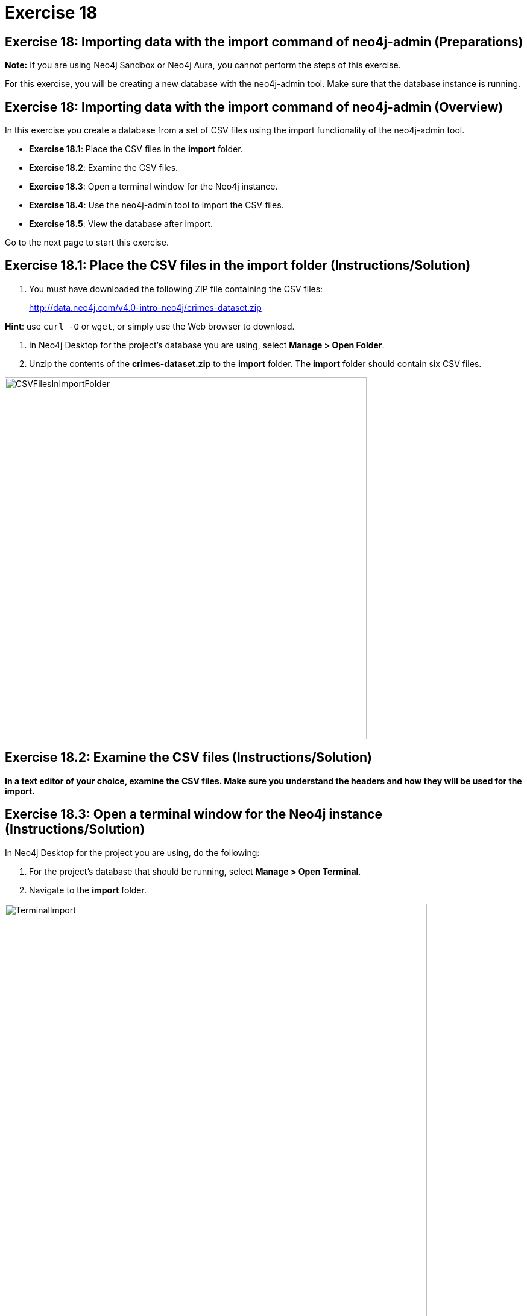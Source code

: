 = Exercise 18
:imagedir: ../images

== Exercise 18: Importing data with the import command of neo4j-admin (Preparations)

*Note:* If you are using Neo4j Sandbox or Neo4j Aura, you cannot perform the steps of this exercise.

For this exercise, you will be creating a new database with the neo4j-admin tool.
Make sure that the database instance is running.

== Exercise 18: Importing data with the import command of neo4j-admin (Overview)

In this exercise you create a database from a set of CSV files using the import functionality of the neo4j-admin tool.

* *Exercise 18.1*: Place the CSV files in the *import* folder.
* *Exercise 18.2*: Examine the CSV files.
* *Exercise 18.3*: Open a terminal window for the Neo4j instance.
* *Exercise 18.4*: Use the neo4j-admin tool to import the CSV files.
* *Exercise 18.5*: View the database after import.

Go to the next page to start this exercise.

== Exercise 18.1: Place the CSV files in the *import* folder (Instructions/Solution)

. You must have downloaded the following ZIP file containing the CSV files:
+

http://data.neo4j.com/v4.0-intro-neo4j/crimes-dataset.zip

*Hint*: use `curl -O` or `wget`, or simply use the Web browser to download.

. In Neo4j Desktop for the project's database you are using, select *Manage > Open Folder*.
. Unzip the contents of the *crimes-dataset.zip* to the *import* folder. The *import* folder should contain six CSV files.

[.thumb]
image::CSVFilesInImportFolder.png[CSVFilesInImportFolder,width=600]

== Exercise 18.2: Examine the CSV files (Instructions/Solution)

*In a text editor of your choice, examine the CSV files.
Make sure you understand the headers and how they will be used for the import.*


== Exercise 18.3: Open a terminal window for the Neo4j instance (Instructions/Solution)

In Neo4j Desktop for the project you are using, do the following:

. For the project's database that should be running, select *Manage > Open Terminal*.
. Navigate to the *import* folder.

[.thumb]
image::TerminalImport.png[TerminalImport,width=700]

== Exercise 18.4: Use the neo4j-admin tool to import the CSV files (Instructions)

*In the terminal window you just opened, use neo4j-admin tool to import the CSV files using these guidelines:*

----
             --database crimes
             --nodes crimes_header.csv,crimes.csv
             --nodes beats.csv
             --nodes=PrimaryType=primaryTypes.csv
             --relationships crimesBeats.csv
             --relationships=PRIMARY_TYPE=crimesPrimaryTypes.csv
             --trim-strings=true
----

== Exercise 18.4: Use the neo4j-admin tool to import the CSV files (Solution)

*In the terminal window you just opened, use neo4j-admin tool to import the CSV files using these guidelines:*

----
             --database crimes
             --nodes crimes_header.csv,crimes.csv
             --nodes beats.csv
             --nodes=PrimaryType=primaryTypes.csv
             --relationships crimesBeats.csv
             --relationships=PRIMARY_TYPE=crimesPrimaryTypes.csv
             --trim-strings=true
----

This is what you should enter (ensure there are no newline characters):

[source]
----
../bin/neo4j-admin import --database crimes --nodes crimes_header.csv,crimes.csv --nodes beats.csv --nodes=PrimaryType=primaryTypes.csv -
-relationships crimesBeats.csv --relationships=PRIMARY_TYPE=crimesPrimaryTypes.csv --trim-strings=true > import.out
----

*Note*: Depending on your system, it could take up to 10 minutes to load this data.

This is what you should see in the terminal window if all goes well:

[.thumb]
image::adminImportDone.png[adminImportDone,width=700]

Examine the contents of *import.out*. Did it execute without error?

Here is what the beginning of *import.out* file should look like:

[.thumb]
image::importout1.png[importout1,width=600]

Here is what the end of *import.out* file should look like:

[.thumb]
image::importout2.png[importout2,width=600]

== Exercise 18.5: View the database after import (Instructions)

The database files have been created, but you must use the *system* database to add the crimes data base to your environment.

*Using the system domain, create the _crimes_ database and then view its nodes and relationships.*

== Exercise 18.5: Verify that you can access APOC procecdures (Solution)

The database files have been created, but you must use the *system* database to add the crimes data base to your environment.

*Using the system domain, create the _crimes_ database and then view its nodes and relationships.*

Enter the following in the query edit pane:

[source]
----
:use system
CREATE DATABASE crimes
:use crimes
----

The database information should now look as follows:

[.thumb]
image::Afteradmin-toolImport.png[Afteradmin-toolImport,width=800]


== Exercise 18: Importing data with the import command of neo4j-admin (Summary)

In this exercise you created a database from a set of CSV files using the import functionality of the neo4j-admin tool.

ifdef::env-guide[]
pass:a[<a play-topic='{guides}/19.html'>Continue to Exercise 19</a>]
endif::[]
